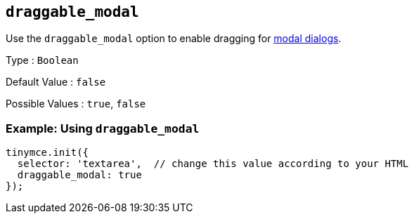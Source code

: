 [[draggable_modal]]
== `+draggable_modal+`

Use the `+draggable_modal+` option to enable dragging for xref:dialog.adoc[modal dialogs].

Type : `+Boolean+`

Default Value : `+false+`

Possible Values : `+true+`, `+false+`

=== Example: Using `+draggable_modal+`

[source,js]
----
tinymce.init({
  selector: 'textarea',  // change this value according to your HTML
  draggable_modal: true
});
----
